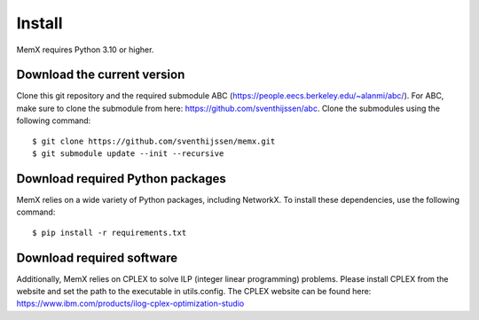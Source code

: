 Install
=======

MemX requires Python 3.10 or higher.

Download the current version
----------------------------
Clone this git repository and the required submodule ABC (https://people.eecs.berkeley.edu/~alanmi/abc/). For ABC, make sure to clone the submodule from here: https://github.com/sventhijssen/abc.
Clone the submodules using the following command::

    $ git clone https://github.com/sventhijssen/memx.git
    $ git submodule update --init --recursive

Download required Python packages
---------------------------------
MemX relies on a wide variety of Python packages, including NetworkX. To install these dependencies, use the following command::

	$ pip install -r requirements.txt

Download required software
--------------------------
Additionally, MemX relies on CPLEX to solve ILP (integer linear programming) problems. Please install CPLEX from the website and set the path to the executable in utils.config.
The CPLEX website can be found here: https://www.ibm.com/products/ilog-cplex-optimization-studio

